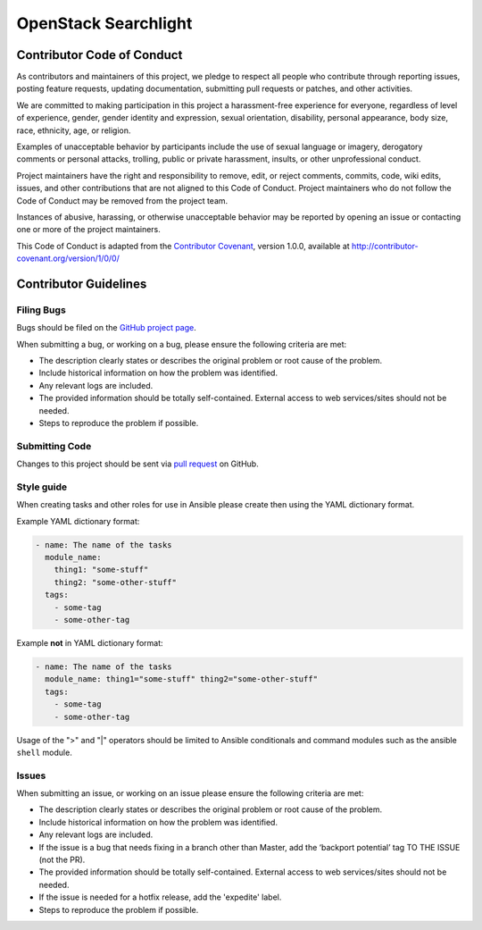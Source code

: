 OpenStack Searchlight
=====================

Contributor Code of Conduct
---------------------------

As contributors and maintainers of this project, we pledge to respect all 
people who contribute through reporting issues, posting feature requests, 
updating documentation, submitting pull requests or patches, and other 
activities.

We are committed to making participation in this project a harassment-free 
experience for everyone, regardless of level of experience, gender, gender 
identity and expression, sexual orientation, disability, personal appearance, 
body size, race, ethnicity, age, or religion.

Examples of unacceptable behavior by participants include the use of sexual 
language or imagery, derogatory comments or personal attacks, trolling, public 
or private harassment, insults, or other unprofessional conduct.

Project maintainers have the right and responsibility to remove, edit, or 
reject comments, commits, code, wiki edits, issues, and other contributions 
that are not aligned to this Code of Conduct. Project maintainers who do not 
follow the Code of Conduct may be removed from the project team.

Instances of abusive, harassing, or otherwise unacceptable behavior may be 
reported by opening an issue or contacting one or more of the project 
maintainers.

This Code of Conduct is adapted from the `Contributor Covenant`_, version 
1.0.0, available at http://contributor-covenant.org/version/1/0/0/

.. _Contributor Covenant: http://contributor-covenant.org

..
    Re-formatted to reStructuredText from
    https://raw.githubusercontent.com/CoralineAda/contributor_covenant/master/CODE_OF_CONDUCT.md

Contributor Guidelines
----------------------

Filing Bugs
~~~~~~~~~~~

Bugs should be filed on the `GitHub project page 
<https://github.com/sigmavirus24/openstack-ansible-searchlight/issues>`_.

When submitting a bug, or working on a bug, please ensure the following criteria are met:

* The description clearly states or describes the original problem or root 
  cause of the problem.
* Include historical information on how the problem was identified.
* Any relevant logs are included.
* The provided information should be totally self-contained. External access 
  to web services/sites should not be needed.
* Steps to reproduce the problem if possible.


Submitting Code
~~~~~~~~~~~~~~~

Changes to this project should be sent via `pull request 
<https://github.com/sigmavirus24/openstack-ansible-searchlight/pulls>`_ on 
GitHub.


Style guide
~~~~~~~~~~~

When creating tasks and other roles for use in Ansible please create then 
using the YAML dictionary format. 

Example YAML dictionary format:

.. code-block:: yaml

    - name: The name of the tasks
      module_name:
        thing1: "some-stuff"
        thing2: "some-other-stuff"
      tags:
        - some-tag
        - some-other-tag


Example **not** in YAML dictionary format:

.. code-block:: yaml

    - name: The name of the tasks
      module_name: thing1="some-stuff" thing2="some-other-stuff"
      tags:
        - some-tag
        - some-other-tag


Usage of the ">" and "|" operators should be limited to Ansible conditionals 
and command modules such as the ansible ``shell`` module.


Issues
~~~~~~

When submitting an issue, or working on an issue please ensure the following 
criteria are met:

* The description clearly states or describes the original problem or root 
  cause of the problem.
* Include historical information on how the problem was identified.
* Any relevant logs are included.
* If the issue is a bug that needs fixing in a branch other than Master, add 
  the ‘backport potential’ tag TO THE ISSUE (not the PR).
* The provided information should be totally self-contained. External access 
  to web services/sites should not be needed.
* If the issue is needed for a hotfix release, add the 'expedite' label.
* Steps to reproduce the problem if possible.
